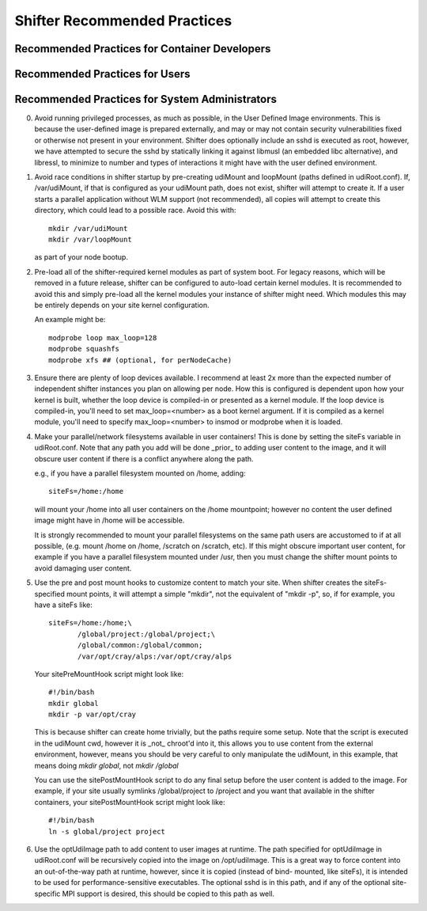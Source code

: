 Shifter Recommended Practices
=============================

Recommended Practices for Container Developers
----------------------------------------------


Recommended Practices for Users
-------------------------------


Recommended Practices for System Administrators
-----------------------------------------------

0. Avoid running privileged processes, as much as possible, in the User
   Defined Image environments.  This is because the user-defined image is
   prepared externally, and may or may not contain security vulnerabilities
   fixed or otherwise not present in your environment.  Shifter does optionally
   include an sshd is executed as root, however, we have attempted to secure
   the sshd by statically linking it against libmusl (an embedded libc
   alternative), and libressl, to minimize to number and types of interactions
   it might have with the user defined environment.

1. Avoid race conditions in shifter startup by pre-creating udiMount and
   loopMount (paths defined in udiRoot.conf).  If, /var/udiMount, if that is
   configured as your udiMount path, does not exist, shifter will attempt to
   create it.  If a user starts a parallel application without WLM support
   (not recommended), all copies will attempt to create this directory, which
   could lead to a possible race.  Avoid this with::
   
      mkdir /var/udiMount
      mkdir /var/loopMount

   as part of your node bootup.

2. Pre-load all of the shifter-required kernel modules as part of system boot.
   For legacy reasons, which will be removed in a future release, shifter can be
   configured to auto-load certain kernel modules.  It is recommended to avoid
   this and simply pre-load all the kernel modules your instance of shifter
   might need.  Which modules this may be entirely depends on your site kernel
   configuration.

   An example might be::
   
       modprobe loop max_loop=128
       modprobe squashfs
       modprobe xfs ## (optional, for perNodeCache)

3. Ensure there are plenty of loop devices available.  I recommend at least 2x
   more than the expected number of independent shifter instances you plan on
   allowing per node.  How this is configured is dependent upon how your kernel
   is built, whether the loop device is compiled-in or presented as a kernel
   module.  If the loop device is compiled-in, you'll need to set
   max_loop=<number> as a boot kernel argument.  If it is compiled as a kernel
   module, you'll need to specify max_loop=<number> to insmod or modprobe when
   it is loaded.

4. Make your parallel/network filesystems available in user containers!  This is
   done by setting the siteFs variable in udiRoot.conf.  Note that any path you
   add will be done _prior_ to adding user content to the image, and it will
   obscure user content if there is a conflict anywhere along the path.

   e.g., if you have a parallel filesystem mounted on /home, adding::

       siteFs=/home:/home

   will mount your /home into all user containers on the /home mountpoint;
   however no content the user defined image might have in /home will be
   accessible.

   It is strongly recommended to mount your parallel filesystems on the same
   path users are accustomed to if at all possible, (e.g. mount /home on /home,
   /scratch on /scratch, etc).  If this might obscure important user content,
   for example if you have a parallel filesystem mounted under /usr, then you
   must change the shifter mount points to avoid damaging user content.

5. Use the pre and post mount hooks to customize content to match your site.
   When shifter creates the siteFs-specified mount points, it will attempt
   a simple "mkdir", not the equivalent of "mkdir -p", so, if for example,
   you have a siteFs like::

       siteFs=/home:/home;\
              /global/project:/global/project;\
              /global/common:/global/common;
              /var/opt/cray/alps:/var/opt/cray/alps

   Your sitePreMountHook script might look like::

       #!/bin/bash
       mkdir global
       mkdir -p var/opt/cray

   This is because shifter can create home trivially, but the paths require
   some setup.  Note that the script is executed in the udiMount cwd, however
   it is _not_ chroot'd into it, this allows you to use content from the
   external environment, however, means you should be very careful to only
   manipulate the udiMount, in this example, that means doing
   `mkdir global`, not `mkdir /global`

   You can use the sitePostMountHook script to do any final setup before the
   user content is added to the image.  For example, if your site usually
   symlinks /global/project to /project and you want that available in the
   shifter containers, your sitePostMountHook script might look like::

       #!/bin/bash
       ln -s global/project project

6. Use the optUdiImage path to add content to user images at runtime.  The path
   specified for optUdiImage in udiRoot.conf will be recursively copied into the
   image on /opt/udiImage.  This is a great way to force content into an
   out-of-the-way path at runtime, however, since it is copied (instead of bind-
   mounted, like siteFs), it is intended to be used for performance-sensitive
   executables. The optional sshd is in this path, and if any of the optional 
   site-specific MPI support is desired, this should be copied to this path as
   well.
